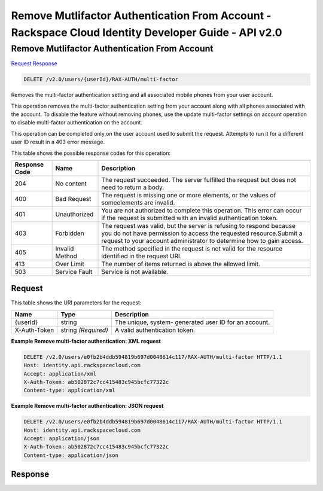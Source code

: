 =============================================================================
Remove Mutlifactor Authentication From Account -  Rackspace Cloud Identity Developer Guide - API v2.0
=============================================================================

Remove Mutlifactor Authentication From Account
~~~~~~~~~~~~~~~~~~~~~~~~~

`Request <DELETE_remove_mutlifactor_authentication_from_account_v2.0_users_userid_rax-auth_multi-factor.rst#request>`__
`Response <DELETE_remove_mutlifactor_authentication_from_account_v2.0_users_userid_rax-auth_multi-factor.rst#response>`__

.. code-block:: javascript

    DELETE /v2.0/users/{userId}/RAX-AUTH/multi-factor

Removes the multi-factor authentication setting and all associated mobile phones from your user account.

This operation removes the multi-factor authentication setting from your account along with all phones associated with the account. To disable the feature without removing phones, use the update multi-factor settings on account operation to disable multi-factor authentication on the account.

This operation can be completed only on the user account used to submit the request. Attempts to run it for a different user ID result in a 403 error message.



This table shows the possible response codes for this operation:


+--------------------------+-------------------------+-------------------------+
|Response Code             |Name                     |Description              |
+==========================+=========================+=========================+
|204                       |No content               |The request succeeded.   |
|                          |                         |The server fulfilled the |
|                          |                         |request but does not     |
|                          |                         |need to return a body.   |
+--------------------------+-------------------------+-------------------------+
|400                       |Bad Request              |The request is missing   |
|                          |                         |one or more elements, or |
|                          |                         |the values of            |
|                          |                         |someelements are invalid.|
+--------------------------+-------------------------+-------------------------+
|401                       |Unauthorized             |You are not authorized   |
|                          |                         |to complete this         |
|                          |                         |operation. This error    |
|                          |                         |can occur if the request |
|                          |                         |is submitted with an     |
|                          |                         |invalid authentication   |
|                          |                         |token.                   |
+--------------------------+-------------------------+-------------------------+
|403                       |Forbidden                |The request was valid,   |
|                          |                         |but the server is        |
|                          |                         |refusing to respond      |
|                          |                         |because you do not have  |
|                          |                         |permission to access the |
|                          |                         |requested                |
|                          |                         |resource.Submit a        |
|                          |                         |request to your account  |
|                          |                         |administrator to         |
|                          |                         |determine how to gain    |
|                          |                         |access.                  |
+--------------------------+-------------------------+-------------------------+
|405                       |Invalid Method           |The method specified in  |
|                          |                         |the request is not valid |
|                          |                         |for the resource         |
|                          |                         |identified in the        |
|                          |                         |request URI.             |
+--------------------------+-------------------------+-------------------------+
|413                       |Over Limit               |The number of items      |
|                          |                         |returned is above the    |
|                          |                         |allowed limit.           |
+--------------------------+-------------------------+-------------------------+
|503                       |Service Fault            |Service is not available.|
+--------------------------+-------------------------+-------------------------+


Request
^^^^^^^^^^^^^^^^^

This table shows the URI parameters for the request:

+--------------------------+-------------------------+-------------------------+
|Name                      |Type                     |Description              |
+==========================+=========================+=========================+
|{userId}                  |string                   |The unique, system-      |
|                          |                         |generated user ID for an |
|                          |                         |account.                 |
+--------------------------+-------------------------+-------------------------+
|X-Auth-Token              |string *(Required)*      |A valid authentication   |
|                          |                         |token.                   |
+--------------------------+-------------------------+-------------------------+








**Example Remove multi-factor authentication: XML request**


.. code::

    DELETE /v2.0/users/e0fb2b4ddb594819b697d0048614c117/RAX-AUTH/multi-factor HTTP/1.1
    Host: identity.api.rackspacecloud.com
    Accept: application/xml
    X-Auth-Token: ab502872c7cc415483c945bcfc77322c
    Content-type: application/xml


**Example Remove multi-factor authentication: JSON request**


.. code::

    DELETE /v2.0/users/e0fb2b4ddb594819b697d0048614c117/RAX-AUTH/multi-factor HTTP/1.1
    Host: identity.api.rackspacecloud.com
    Accept: application/json
    X-Auth-Token: ab502872c7cc415483c945bcfc77322c
    Content-type: application/json


Response
^^^^^^^^^^^^^^^^^^




